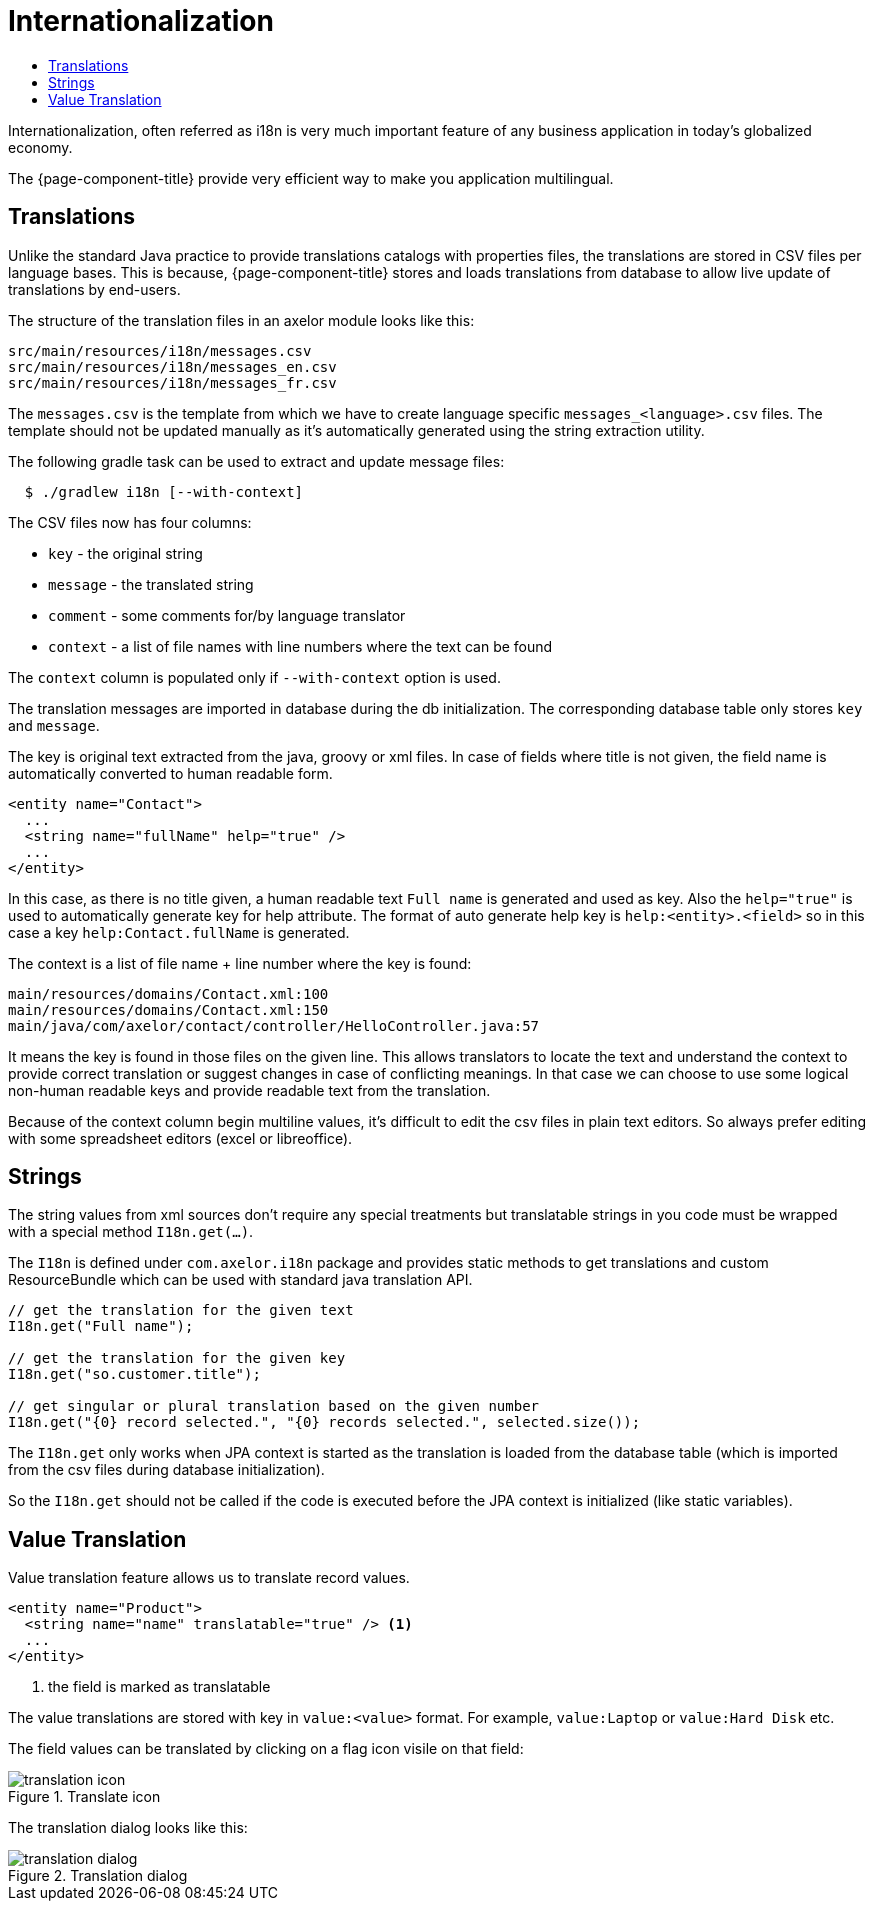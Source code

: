 = Internationalization
:toc:
:toc-title:

Internationalization, often referred as i18n is very much important feature
of any business application in today's globalized economy.

The {page-component-title} provide very efficient way to make you application multilingual.

== Translations

Unlike the standard Java practice to provide translations catalogs with
properties files, the translations are stored in CSV files per language bases.
This is because, {page-component-title} stores and loads translations from database
to allow live update of translations by end-users.

The structure of the translation files in an axelor module looks like this:

-----
src/main/resources/i18n/messages.csv
src/main/resources/i18n/messages_en.csv
src/main/resources/i18n/messages_fr.csv
-----

The `messages.csv` is the template from which we have to create language specific
`messages_<language>.csv` files. The template should not be updated manually as
it's automatically generated using the string extraction utility.

The following gradle task can be used to extract and update message files:

[source,sh]
----
  $ ./gradlew i18n [--with-context]
----

The CSV files now has four columns:

* `key` - the original string
* `message` - the translated string
* `comment` - some comments for/by language translator
* `context` - a list of file names with line numbers where the text can be found

The `context` column is populated only if `--with-context` option is used.

The translation messages are imported in database during the db initialization.
The corresponding database table only stores `key` and `message`.

The key is original text extracted from the java, groovy or xml files. In case
of fields where title is not given, the field name is automatically converted to
human readable form.

[source,xml]
-----
<entity name="Contact">
  ...
  <string name="fullName" help="true" />
  ...
</entity>
-----

In this case, as there is no title given, a human readable text `Full name` is
generated and used as key. Also the `help="true"` is used to automatically
generate key for help attribute. The format of auto generate help key is
`help:<entity>.<field>` so in this case a key `help:Contact.fullName` is
generated.

The context is a list of file name + line number where the key is found:

-----
main/resources/domains/Contact.xml:100
main/resources/domains/Contact.xml:150
main/java/com/axelor/contact/controller/HelloController.java:57
-----

It means the key is found in those files on the given line. This allows
translators to locate the text and understand the context to provide correct
translation or suggest changes in case of conflicting meanings. In that case we
can choose to use some logical non-human readable keys and provide readable text
from the translation.

Because of the context column begin multiline values, it's difficult to edit
the csv files in plain text editors. So always prefer editing with some
spreadsheet editors (excel or libreoffice).

== Strings

The string values from xml sources don't require any special treatments but
translatable strings in you code must be wrapped with a special method `I18n.get(...)`.

The `I18n` is defined under `com.axelor.i18n` package and provides static
methods to get translations and custom ResourceBundle which can be used with
standard java translation API.

[source,java]
-----
// get the translation for the given text
I18n.get("Full name");

// get the translation for the given key
I18n.get("so.customer.title");

// get singular or plural translation based on the given number
I18n.get("{0} record selected.", "{0} records selected.", selected.size());
-----

The `I18n.get` only works when JPA context is started as the translation is
loaded from the database table (which is imported from the csv files during
database initialization).

So the `I18n.get` should not be called if the code is executed before the
JPA context is initialized (like static variables).

== Value Translation

Value translation feature allows us to translate record values.

[source,xml]
----
<entity name="Product">
  <string name="name" translatable="true" /> <1>
  ...
</entity>
----
<1> the field is marked as translatable

The value translations are stored with key in `value:<value>` format. For example, `value:Laptop` or
`value:Hard Disk` etc.

The field values can be translated by clicking on a flag icon visile on that field:

.Translate icon
image::translation-icon.png[]

The translation dialog looks like this:

.Translation dialog
image::translation-dialog.png[]
